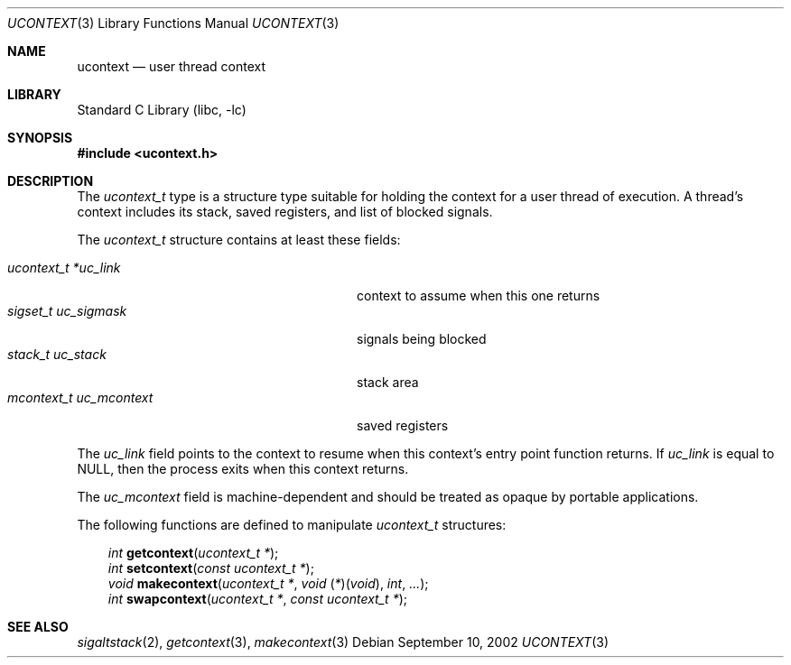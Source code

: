 .\" Copyright (c) 2002 Packet Design, LLC.
.\" All rights reserved.
.\"
.\" Subject to the following obligations and disclaimer of warranty,
.\" use and redistribution of this software, in source or object code
.\" forms, with or without modifications are expressly permitted by
.\" Packet Design; provided, however, that:
.\"
.\"    (i)  Any and all reproductions of the source or object code
.\"         must include the copyright notice above and the following
.\"         disclaimer of warranties; and
.\"    (ii) No rights are granted, in any manner or form, to use
.\"         Packet Design trademarks, including the mark "PACKET DESIGN"
.\"         on advertising, endorsements, or otherwise except as such
.\"         appears in the above copyright notice or in the software.
.\"
.\" THIS SOFTWARE IS BEING PROVIDED BY PACKET DESIGN "AS IS", AND
.\" TO THE MAXIMUM EXTENT PERMITTED BY LAW, PACKET DESIGN MAKES NO
.\" REPRESENTATIONS OR WARRANTIES, EXPRESS OR IMPLIED, REGARDING
.\" THIS SOFTWARE, INCLUDING WITHOUT LIMITATION, ANY AND ALL IMPLIED
.\" WARRANTIES OF MERCHANTABILITY, FITNESS FOR A PARTICULAR PURPOSE,
.\" OR NON-INFRINGEMENT.  PACKET DESIGN DOES NOT WARRANT, GUARANTEE,
.\" OR MAKE ANY REPRESENTATIONS REGARDING THE USE OF, OR THE RESULTS
.\" OF THE USE OF THIS SOFTWARE IN TERMS OF ITS CORRECTNESS, ACCURACY,
.\" RELIABILITY OR OTHERWISE.  IN NO EVENT SHALL PACKET DESIGN BE
.\" LIABLE FOR ANY DAMAGES RESULTING FROM OR ARISING OUT OF ANY USE
.\" OF THIS SOFTWARE, INCLUDING WITHOUT LIMITATION, ANY DIRECT,
.\" INDIRECT, INCIDENTAL, SPECIAL, EXEMPLARY, PUNITIVE, OR CONSEQUENTIAL
.\" DAMAGES, PROCUREMENT OF SUBSTITUTE GOODS OR SERVICES, LOSS OF
.\" USE, DATA OR PROFITS, HOWEVER CAUSED AND UNDER ANY THEORY OF
.\" LIABILITY, WHETHER IN CONTRACT, STRICT LIABILITY, OR TORT
.\" (INCLUDING NEGLIGENCE OR OTHERWISE) ARISING IN ANY WAY OUT OF
.\" THE USE OF THIS SOFTWARE, EVEN IF PACKET DESIGN IS ADVISED OF
.\" THE POSSIBILITY OF SUCH DAMAGE.
.\"
.\" $FreeBSD: src/lib/libc/gen/ucontext.3,v 1.3.28.1 2009/04/15 03:14:26 kensmith Exp $
.\"
.Dd September 10, 2002
.Dt UCONTEXT 3
.Os
.Sh NAME
.Nm ucontext
.Nd user thread context
.Sh LIBRARY
.Lb libc
.Sh SYNOPSIS
.In ucontext.h
.Sh DESCRIPTION
The
.Vt ucontext_t
type is a structure type suitable for holding the context for a user
thread of execution.
A thread's context includes its stack, saved registers, and list of
blocked signals.
.Pp
The
.Vt ucontext_t
structure contains at least these fields:
.Pp
.Bl -tag -width ".Va mcontext_t\ \ uc_mcontext" -offset 3n -compact
.It Va "ucontext_t *uc_link"
context to assume when this one returns
.It Va "sigset_t uc_sigmask"
signals being blocked
.It Va "stack_t uc_stack"
stack area
.It Va "mcontext_t uc_mcontext"
saved registers
.El
.Pp
The
.Va uc_link
field points to the context to resume when this context's entry point
function returns.
If
.Va uc_link
is equal to
.Dv NULL ,
then the process exits when this context returns.
.Pp
The
.Va uc_mcontext
field is machine-dependent and should be treated as opaque by
portable applications.
.Pp
The following functions are defined to manipulate
.Vt ucontext_t
structures:
.Pp
.Bl -item -offset 3n -compact
.It
.Ft int
.Fn getcontext "ucontext_t *" ;
.It
.Ft int
.Fn setcontext "const ucontext_t *" ;
.It
.Ft void
.Fn makecontext "ucontext_t *" "void \*[lp]*\*[rp]\*[lp]void\*[rp]" int ... ;
.It
.Ft int
.Fn swapcontext "ucontext_t *" "const ucontext_t *" ;
.El
.Sh SEE ALSO
.Xr sigaltstack 2 ,
.Xr getcontext 3 ,
.Xr makecontext 3
